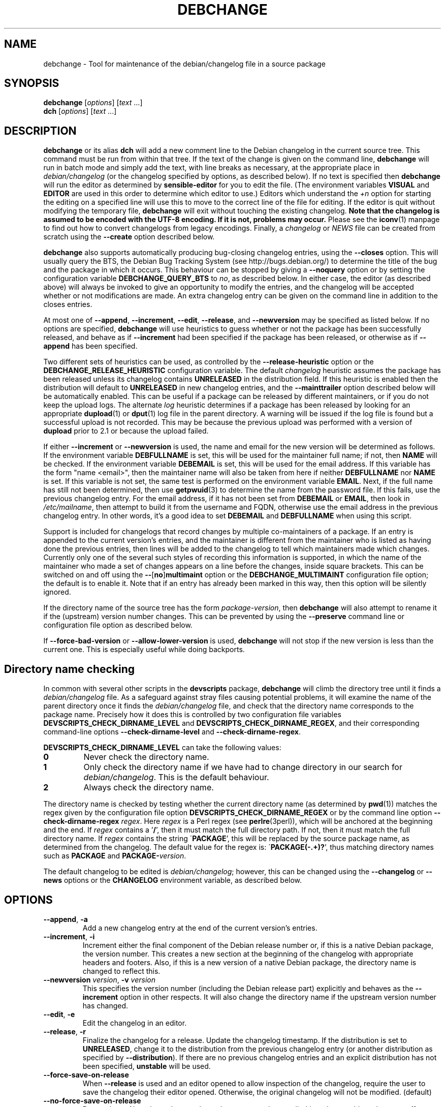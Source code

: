 .TH DEBCHANGE 1 "Debian Utilities" "DEBIAN" \" -*- nroff -*-
.SH NAME
debchange \- Tool for maintenance of the debian/changelog file in a source package
.SH SYNOPSIS
\fBdebchange\fR [\fIoptions\fR] [\fItext\fR ...]
.br
\fBdch\fR [\fIoptions\fR] [\fItext\fR ...]
.SH DESCRIPTION
\fBdebchange\fR or its alias \fBdch\fR will add a new comment line to
the Debian changelog in the current source tree.  This command must be
run from within that tree.  If the text of the change is given on the
command line, \fBdebchange\fR will run in batch mode and simply add the
text, with line breaks as necessary, at the appropriate place in
\fIdebian/changelog\fR (or the changelog specified by options, as
described below).  If no text is specified then \fBdebchange\fR
will run the editor as determined by \fBsensible-editor\fR for you to
edit the file.  (The environment variables \fBVISUAL\fR and
\fBEDITOR\fR are used in this order to determine which editor to use.)
Editors which understand the \fI+n\fR option for starting the editing
on a specified line will use this to move to the correct line of the
file for editing.  If the editor is quit without modifying the
temporary file, \fBdebchange\fR will exit without touching the
existing changelog.  \fBNote that the changelog is assumed to be
encoded with the UTF-8 encoding.  If it is not, problems may occur.\fR
Please see the \fBiconv\fR(1) manpage to find out how to convert
changelogs from legacy encodings.  Finally, a \fIchangelog\fR or \fINEWS\fR
file can be created from scratch using the \fB\-\-create\fR option
described below.
.PP
\fBdebchange\fR also supports automatically producing bug-closing
changelog entries, using the \fB\-\-closes\fR option.  This will
usually query the BTS, the Debian Bug Tracking System (see
http://bugs.debian.org/) to determine the title of the bug and the
package in which it occurs.  This behaviour can be stopped by giving a
\fB\-\-noquery\fR option or by setting the configuration variable
\fBDEBCHANGE_QUERY_BTS\fR to \fIno\fR, as described below.  In either
case, the editor (as described above) will always be invoked to give
an opportunity to modify the entries, and the changelog will be
accepted whether or not modifications are made.  An extra changelog
entry can be given on the command line in addition to the closes
entries.
.PP
At most one of \fB\-\-append\fR, \fB\-\-increment\fR, \fB\-\-edit\fR,
\fB\-\-release\fR, and \fB\-\-newversion\fR may be specified as listed
below. If no options are specified, \fBdebchange\fR will use heuristics to
guess whether or not the package has been successfully released, and behave
as if \fB\-\-increment\fR had been specified if the package has been
released, or otherwise as if \fB\-\-append\fR has been specified.
.PP
Two different sets of heuristics can be used, as controlled by the
\fB\-\-release-heuristic\fR option or the
\fBDEBCHANGE_RELEASE_HEURISTIC\fR configuration variable. The default
\fIchangelog\fR heuristic assumes the package has been released unless its
changelog contains \fBUNRELEASED\fR in the distribution field. If this heuristic
is enabled then the distribution will default to \fBUNRELEASED\fR in new
changelog entries, and the \fB\-\-mainttrailer\fR option described below will be
automatically enabled. This can be useful if a package can be released by
different maintainers, or if you do not keep the upload logs. The alternate
\fIlog\fR heuristic determines if a package has been released by looking for an
appropriate \fBdupload\fR(1) or \fBdput\fR(1) log file in the parent directory.
A warning will be issued if the log file is found but a successful upload is not
recorded. This may be because the previous upload was performed with a version
of \fBdupload\fR prior to 2.1 or because the upload failed.
.PP
If either \fB\-\-increment\fR or \fB\-\-newversion\fR is used, the
name and email for the new version will be determined as follows.  If
the environment variable \fBDEBFULLNAME\fR is set, this will be used
for the maintainer full name; if not, then \fBNAME\fR will be checked.
If the environment variable \fBDEBEMAIL\fR is set, this will be used
for the email address.  If this variable has the form "name <email>",
then the maintainer name will also be taken from here if neither
\fBDEBFULLNAME\fR nor \fBNAME\fR is set.  If this variable is not set,
the same test is performed on the environment variable \fBEMAIL\fR.
Next, if the full name has still not been determined, then use
\fBgetpwuid\fR(3) to determine the name from the password file.  If
this fails, use the previous changelog entry.  For the email address,
if it has not been set from \fBDEBEMAIL\fR or \fBEMAIL\fR, then look
in \fI/etc/mailname\fR, then attempt to build it from the username and
FQDN, otherwise use the email address in the previous changelog entry.
In other words, it's a good idea to set \fBDEBEMAIL\fR and
\fBDEBFULLNAME\fR when using this script.
.PP
Support is included for changelogs that record changes by multiple
co-maintainers of a package. If an entry is appended to the current
version's entries, and the maintainer is different from the maintainer who
is listed as having done the previous entries, then lines will be added to
the changelog to tell which maintainers made which changes. Currently only
one of the several such styles of recording this information is supported,
in which the name of the maintainer who made a set of changes appears
on a line before the changes, inside square brackets. This can be
switched on and off using the \fB\-\-\fR[\fBno\fR]\fBmultimaint\fR option or the
\fBDEBCHANGE_MULTIMAINT\fR configuration file option; the default is to
enable it.  Note that if an entry has already been marked in this way,
then this option will be silently ignored.
.PP
If the directory name of the source tree has the form
\fIpackage\fR-\fIversion\fR, then \fBdebchange\fR will also attempt to
rename it if the (upstream) version number changes.  This can be
prevented by using the \fB\-\-preserve\fR command line or
configuration file option as described below.
.PP
If \fB\-\-force\-bad\-version\fR or \fB\-\-allow\-lower\-version\fR is used,
\fBdebchange\fR will not stop if the new version is less than the current one.
This is especially useful while doing backports.
.SH "Directory name checking"
In common with several other scripts in the \fBdevscripts\fR package,
\fBdebchange\fR will climb the directory tree until it finds a
\fIdebian/changelog\fR file.  As a safeguard against stray files
causing potential problems, it will examine the name of the parent
directory once it finds the \fIdebian/changelog\fR file, and check
that the directory name corresponds to the package name.  Precisely
how it does this is controlled by two configuration file variables
\fBDEVSCRIPTS_CHECK_DIRNAME_LEVEL\fR and \fBDEVSCRIPTS_CHECK_DIRNAME_REGEX\fR, and
their corresponding command-line options \fB\-\-check-dirname-level\fR
and \fB\-\-check-dirname-regex\fR.
.PP
\fBDEVSCRIPTS_CHECK_DIRNAME_LEVEL\fR can take the following values:
.TP
.B 0
Never check the directory name.
.TP
.B 1
Only check the directory name if we have had to change directory in
our search for \fIdebian/changelog\fR.  This is the default behaviour.
.TP
.B 2
Always check the directory name.
.PP
The directory name is checked by testing whether the current directory
name (as determined by \fBpwd\fR(1)) matches the regex given by the
configuration file option \fBDEVSCRIPTS_CHECK_DIRNAME_REGEX\fR or by the
command line option \fB\-\-check-dirname-regex\fR \fIregex\fR.  Here
\fIregex\fR is a Perl regex (see \fBperlre\fR(3perl)), which will be
anchored at the beginning and the end.  If \fIregex\fR contains a '\fB/\fR',
then it must match the full directory path.  If not, then it must
match the full directory name.  If \fIregex\fR contains the string
\'\fBPACKAGE\fR', this will be replaced by the source package name, as
determined from the changelog.  The default value for the regex is:
\'\fBPACKAGE(-.+)?\fR', thus matching directory names such as \fBPACKAGE\fR and
\fBPACKAGE-\fIversion\fR.
.PP
The default changelog to be edited is \fIdebian/changelog\fR; however,
this can be changed using the \fB\-\-changelog\fR or \fB\-\-news\fR
options or the \fBCHANGELOG\fR environment variable, as described below.
.SH OPTIONS
.TP
.BR \-\-append ", " \-a
Add a new changelog entry at the end of the current version's entries.
.TP
.BR \-\-increment ", " \-i
Increment either the final component of the Debian release number or,
if this is a native Debian package, the version number.  This creates
a new section at the beginning of the changelog with appropriate
headers and footers.  Also, if this is a new version of a native
Debian package, the directory name is changed to reflect this.
.TP
\fB\-\-newversion \fIversion\fR, \fB\-v \fIversion\fR
This specifies the version number (including the Debian release part)
explicitly and behaves as the \fB\-\-increment\fR option in other
respects.  It will also change the directory name if the upstream
version number has changed.
.TP
.BR \-\-edit ", " \-e
Edit the changelog in an editor.
.TP
.BR \-\-release ", " \-r
Finalize the changelog for a release.
Update the changelog timestamp. If the distribution is set to
\fBUNRELEASED\fR, change it to the distribution from the previous changelog entry
(or another distribution as specified by \fB\-\-distribution\fR).  If there are
no previous changelog entries and an explicit distribution has not been
specified, \fBunstable\fR will be used.
.TP
.BR \-\-force\-save\-on\-release
When \fB\-\-release\fR is used and an editor opened to allow inspection
of the changelog, require the user to save the changelog their editor opened.
Otherwise, the original changelog will not be modified. (default)
.TP
.BR \-\-no\-force\-save\-on\-release
Do not do so. Note that a dummy changelog entry may be supplied
in order to achieve the same effect - e.g. \fBdebchange \-\-release ""\fR.
The entry will not be added to the changelog but its presence will suppress
the editor.
.TP
.BR \-\-create
This will create a new \fIdebian/changelog\fR file (or \fINEWS\fR if
the \fB\-\-news\fR option is used).  You must be in the top-level
directory to use this; no directory name checking will be performed.
The package name and version can either be specified using the
\fB\-\-package\fR and \fB\-\-newversion\fR options, determined from
the directory name using the \fB\-\-fromdirname\fR option or entered
manually into the generated \fIchangelog\fR file.  The maintainer name is
determined from the environment if this is possible, and the
distribution is specified either using the \fB\-\-distribution\fR
option or in the generated \fIchangelog\fR file.
.TP
.BR \-\-empty
When used in combination with \fB\-\-create\fR, suppress the automatic
addition of an "\fBinitial release\fR" changelog entry (so that the next
invocation of \fBdebchange\fR adds the first entry).  Note that this
will cause a \fBdpkg\-parsechangelog\fR warning on the next invocation
due to the lack of changes.
.TP
\fB\-\-package\fR \fIpackage\fR
This specifies the package name to be used in the new changelog; this
may only be used in conjunction with the \fB\-\-create\fR, \fB\-\-increment\fR and
\fB\-\-newversion\fR options.
.TP
.BR \-\-nmu ", " \-n
Increment the Debian release number for a non-maintainer upload by
either appending a "\fB.1\fR" to a non-NMU version number (unless the package
is Debian native, in which case "\fB+nmu1\fR" is appended) or by incrementing
an NMU version number, and add an NMU changelog comment.  This happens
automatically if the packager is neither in the \fBMaintainer\fR nor the \fBUploaders\fR
field in \fIdebian/control\fR, unless \fBDEBCHANGE_AUTO_NMU\fR is set to
\fIno\fR or the \fB\-\-no\-auto\-nmu\fR option is used.
.TP
.BR \-\-bin\-nmu
Increment the Debian release number for a binary non-maintainer upload
by either appending a "\fB+b1\fR" to a non-binNMU version number or by
incrementing a binNMU version number, and add a binNMU changelog comment.
.TP
.BR \-\-qa ", " \-q
Increment the Debian release number for a Debian QA Team upload, and
add a \fBQA upload\fR changelog comment.
.TP
.BR \-\-rebuild ", " \-R
Increment the Debian release number for an Ubuntu no-change rebuild by
appending a "build1" or by incrementing a rebuild version number.
.TP
.BR \-\-security ", " \-s
Increment the Debian release number for a Debian Security Team non-maintainer
upload, and add a \fBSecurity Team upload\fR changelog comment.
.TP
.B \-\-team
Increment the Debian release number for a team upload, and add a \fBTeam upload\fR
changelog comment.
.TP
.BR \-\-upstream ", " \-U
Don't append \fBdistro-name1\fR to the version on a derived
distribution. Increment the Debian version.
.TP
.B \-\-bpo
Increment the Debian release number for an upload to squeeze-backports,
and add a backport upload changelog comment.
.TP
.BR \-\-local ", " \-l \fIsuffix\fR
 Add a suffix to the Debian version number for a local build.
.TP
.BR \-\-force\-bad\-version ", " \-b
Force a version number to be less than the current one (e.g., when
backporting).
.TP
.B \-\-allow\-lower\-version \fIpattern\fR
Allow a version number to be less than the current one if the new version
matches the specified pattern.
.TP
.BR \-\-force\-distribution
Force the provided distribution to be used, even if it doesn't match the list of known
distributions (e.g. for unofficial distributions).
.TP
.BR \-\-auto\-nmu
Attempt to automatically determine whether a change to the changelog
represents a Non Maintainer Upload.  This is the default.
.TP
.BR \-\-no\-auto\-nmu
Disable automatic NMU detection.  Equivalent to setting
\fBDEBCHANGE_AUTO_NMU\fR to \fIno\fR.
.TP
.BR \-\-fromdirname ", " \-d
This will take the upstream version number from the directory name,
which should be of the form \fIpackage\fB-\fIversion\fR.  If the
upstream version number has increased from the most recent changelog
entry, then a new entry will be made with version number
\fIversion\fB-1\fR (or \fIversion\fR if the package is Debian native),
with the same epoch as the previous package version.  If the upstream
version number is the same, this option will behave in the same way as
\fB\-i\fR.
.TP
.BI \-\-closes " nnnnn\fR[\fB,\fInnnnn \fR...]
Add changelog entries to close the specified bug numbers.  Also invoke
the editor after adding these entries.  Will generate warnings if the
BTS cannot be contacted (and \fB\-\-noquery\fR has not been
specified), or if there are problems with the bug report located.
.TP
.B \-\-\fR[\fBno\fR]\fBquery
Should we attempt to query the BTS when generating closes entries?
.TP
.BR \-\-preserve ", " \-p
Preserve the source tree directory name if the upstream version number
(or the version number of a Debian native package) changes.  See also
the configuration variables section below.
.TP
\fB \-\-no\-preserve\fR, \fB\-\-nopreserve\fR
Do not preserve the source tree directory name (default).
.TP
\fB\-\-vendor \fIvendor\fR
Override the distributor ID over the default returned by dpkg-vendor.
This name is used for heuristics applied to new package versions and for
sanity checking of the target distribution.
.TP
\fB\-\-distribution \fIdist\fR, \fB\-D \fIdist\fR
Use the specified distribution in the changelog entry being edited,
instead of using the previous changelog entry's distribution for new
entries or the existing value for existing entries.
.TP
\fB\-\-urgency \fIurgency\fR, \fB\-u \fIurgency\fR
Use the specified urgency in the changelog entry being edited,
instead of using the default "\fBlow\fR" for new entries or the existing
value for existing entries.
.TP
\fB\-\-changelog \fIfile\fR, \fB\-c \fIfile\fR
This will edit the changelog \fIfile\fR instead of the standard
\fIdebian/changelog\fR.  This option overrides any \fBCHANGELOG\fR
environment variable setting.  Also, no directory traversing or
checking will be performed when this option is used.
.TP
\fB\-\-news\fR [\fInewsfile\fR]
This will edit \fInewsfile\fR (by default, \fIdebian/NEWS\fR) instead
of the regular changelog.  Directory searching will be performed.
The changelog will be examined in order to determine the current package
version.
.TP
\fB\-\-\fR[\fBno\fR]\fBmultimaint\fR
Should we indicate that parts of a changelog entry have been made by
different maintainers?  Default is yes; see the discussion above and
also the \fBDEBCHANGE_MULTIMAINT\fR configuration file option below.
.TP
\fB\-\-\fR[\fBno\fR]\fBmultimaint\-merge\fR
Should all changes made by the same author be merged into the same
changelog section?  Default is no; see the discussion above and also the
\fBDEBCHANGE_MULTIMAINT_MERGE\fR configuration file option below.
.TP
.BR \-\-maintmaint ", " \-m
Do not modify the maintainer details previously listed in the changelog.
This is useful particularly for sponsors wanting to automatically add a
sponsorship message without disrupting the other changelog details.
Note that there may be some interesting interactions if
multi-maintainer mode is in use; you will probably wish to check the
changelog manually before uploading it in such cases.
.TP
.BR \-\-controlmaint ", " \-M
Use maintainer details from the \fIdebian/control\fR \fBMaintainer\fR field
rather than relevant environment variables (\fBDEBFULLNAME\fR, \fBDEBEMAIL\fR,
etc.).  This option might be useful to restore details of the main maintainer
in the changelog trailer after a bogus edit (e.g. when \fB\-m\fR was intended
but forgot) or when releasing a package in the name of the main maintainer
(e.g. the team).
.TP
.BR \-\-\fR[\fBno\fR]\fBmainttrailer ", " \-t
If \fBmainttrailer\fR is set, it will avoid modifying the existing changelog
trailer line (i.e. the maintainer and date-stamp details), unless
used with options that require the trailer to be modified
(e.g. \fB\-\-create\fR, \fB\-\-release\fR, \fB\-i\fR, \fB\-\-qa\fR, etc.)
This option differs from \fB\-\-maintmaint\fR in that it will use
multi-maintainer mode if appropriate, with the exception of editing the
trailer. See also the \fBDEBCHANGE_MAINTTRAILER\fR configuration file option
below.
.TP
\fB\-\-check-dirname-level\fR \fIN\fR
See the above section "\fBDirectory name checking\fR" for an explanation of
this option.
.TP
\fB\-\-check-dirname-regex\fR \fIregex\fR
See the above section "\fBDirectory name checking\fR" for an explanation of
this option.
.TP
\fB\-\-no-conf\fR, \fB\-\-noconf\fR
Do not read any configuration files.  This can only be used as the
first option given on the command-line.
.TP
\fB\-\-release\-heuristic\fR \fIlog\fR|\fIchangelog\fR
Controls how \fBdebchange\fR determines if a package has been released,
when deciding whether to create a new changelog entry or append to an
existing changelog entry.
.TP
.BR \-\-help ", " \-h
Display a help message and exit successfully.
.TP
.B \-\-version
Display version and copyright information and exit successfully.
.SH "CONFIGURATION VARIABLES"
The two configuration files \fI/etc/devscripts.conf\fR and
\fI~/.devscripts\fR are sourced in that order to set configuration
variables.  Command line options can be used to override configuration
file settings.  Environment variable settings are ignored for this
purpose.  The currently recognised variables are:
.TP
.B DEBCHANGE_PRESERVE
If this is set to \fIyes\fR, then it is the same as the
\fB\-\-preserve\fR command line parameter being used.
.TP
.B DEBCHANGE_QUERY_BTS
If this is set to \fIno\fR, then it is the same as the
\fB\-\-noquery\fR command line parameter being used.
.TP
.BR DEVSCRIPTS_CHECK_DIRNAME_LEVEL ", " DEVSCRIPTS_CHECK_DIRNAME_REGEX
See the above section "\fBDirectory name checking\fR" for an explanation of
these variables.  Note that these are package-wide configuration
variables, and will therefore affect all \fBdevscripts\fR scripts
which check their value, as described in their respective manpages and
in \fBdevscripts.conf\fR(5).
.TP
.BR DEBCHANGE_RELEASE_HEURISTIC
Controls how \fBdebchange\fR determines if a package has been released,
when deciding whether to create a new changelog entry or append to an
existing changelog entry. Can be either \fIlog\fR or \fIchangelog\fR.
.TP
.BR DEBCHANGE_MULTIMAINT
If set to \fIno\fR, \fBdebchange\fR will not introduce multiple-maintainer
distinctions when a different maintainer appends an entry to an
existing changelog.  See the discussion above.  Default is \fIyes\fR.
.TP
.BR DEBCHANGE_MULTIMAINT_MERGE
If set to \fIyes\fR, when adding changes in multiple-maintainer mode
\fBdebchange\fR will check whether previous changes by the current
maintainer exist and add the new changes to the existing block
rather than creating a new block.  Default is \fIno\fR.
.TP
.BR DEBCHANGE_MAINTTRAILER
If this is set to \fIno\fR, then it is the same as the
\fB\-\-nomainttrailer\fR command line parameter being used.
.TP
.BR DEBCHANGE_TZ
Use this timezone for changelog entries.  Default is the user/system
timezone as shown by `\fBdate \-R\fR` and affected by the environment variable \fBTZ\fR.
.TP
.BR DEBCHANGE_LOWER_VERSION_PATTERN
If this is set, then it is the same as the
\fB\-\-allow\-lower\-version\fR command line parameter being used.
.TP
.BR DEBCHANGE_AUTO_NMU
If this is set to \fIno\fR then \fBdebchange\fR will not attempt to
automatically determine whether the current changelog stanza represents
an NMU.  The default is \fIyes\fR.  See the discussion of the
\fB\-\-nmu\fR option above.
.TP
.BR DEBCHANGE_FORCE_SAVE_ON_RELEASE
If this is set to \fIno\fR, then it is the same as the
\fB\-\-no\-force\-save\-on\-release\fR command line parameter being used.
.TP
.B DEBCHANGE_VENDOR
Use this vendor instead of the default (dpkg-vendor output).  See
\fB\-\-vendor\fR for details.
.SH ENVIRONMENT
.TP
.BR DEBEMAIL ", " EMAIL ", " DEBFULLNAME ", " NAME
See the above description of the use of these environment variables.
.TP
.B CHANGELOG
This variable specifies the changelog to edit in place of
\fIdebian/changelog\fR.  No directory traversal or checking is
performed when this variable is set.  This variable is overridden by
the \fB\-\-changelog\fR command-line setting.
.TP
.BR VISUAL ", " EDITOR
These environment variables (in this order) determine the editor used
by \fBsensible-editor\fR.
.SH "SEE ALSO"
.BR debclean (1),
.BR dupload (1),
.BR dput (1),
.BR debc (1)
and
.BR devscripts.conf (5).
.SH AUTHOR
The original author was Christoph Lameter <clameter@debian.org>.
Many substantial changes and improvements were made by Julian Gilbey
<jdg@debian.org>.
